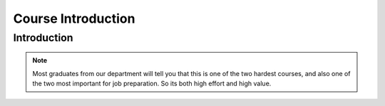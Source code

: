 .. This file is part of the OpenDSA eTextbook project. See
.. http://opendsa.org for more details.
.. Copyright (c) 2012-2020 by the OpenDSA Project Contributors, and
.. distributed under an MIT open source license.

.. avmetadata::
   :author: Cliff Shaffer

.. slideconf::
   :autoslides: False


===================
Course Introduction
===================

Introduction
------------

.. TODO::
   
   | Lesson Plan for Today:
   |    Virtual signup Sheet: Need some way to know who attended today.
   |    Force Adds: Everyone ought to be able to register online at
        HokieSpa, but there are always reasons why there is a
        problem. Talk to me about this so that we can get it resolved!
   |    Go over syllabus
   |    Dual nature of course: Programming vs. analytical material
   |       - If you can do well at these projects, then you are ready to work
             at any software house in the world w.r.t. programming skills
   |       - Superficial understanding of "data structures" is trivially
             easy. Don't fool yourself.
   |       - Real understanding of the content, especially analysis, is a
             challenge.
   |    OpenDSA: This IS the textbook
   |       - In Canvas, follow the link to the other Canvas shell, then click
             on "Modules" to see the TOC.
   |       - Mastery-based [So likely to get all credit]
   |       - "Impossible to cheat" philosophy (can only cheat yourself)
   |       - Work a little bit every day (will really help at study time)
   |       - Homework assignments roughly once/class, on short schedule
             (typically required reading before a lecture, or within a day or
             two after)
   |       - NOTE FIRST HW ASSIGNMENT -- INTRO CHAPTER DUE THURSDAY EVENING]
   |    P1 spec posted, start reading. We will discuss background material
        on Thursday. You need to be ready for that discussion with
        understanding the project context.
           - First P1 milestone will be due next week (Details will be
             posted on Piazza)
           - Partners: OK, but be careful!
   |    Programming:
   |       - How people fail the course
   |       - Keeping up, pacing
   |       - Incremental development
   |       - Web-CAT issues
   |       - Milestones
   | Homework:
   |    Look at Canvas course site
   |    Check out Piazza (register)
   |    Intro module in OpenDSA due by Thursday @ 11pm
   |    Look at P1 spec (posted to website). We will cover P1 in more
        detail at next class.
   | Course Content: Proceed to Intro chapter slides as time permits

.. slide:: Introduction

   What we are doing today:

   * Administration/Course mechanics
   * Course introduction (OpenDSA Chapter 1)

.. slide:: Administration/Course Mechanics

   * Review of Canvas site:
      * Piazza, OpenDSA (our textbook), Eclipse, Web-CAT
   * Go over Syllabus

     
.. slide:: Course Role in the Curriculum

   | This course represents a transition between "learning to
     program" courses (CS 1114, CS 2114) and "content" courses.

   | To do well, you must be able to handle both
   |    Programming (we focus on projects with dynamic memory allocation and
        file processing, and they have significant design challenges)
   |    Project management and testing
   |    Content, theory and analysis

   | The projects test programming proficiencies
   | OpenDSA exercises test knowledge of how algorithms work
   | Exams test understanding of the theory (analysis)

.. note::

   Most graduates from our department will tell you that this is one
   of the two hardest courses, and also one of the two most important
   for job preparation. So its both high effort and high value.


.. slide:: OpenDSA

  * Access OpenDSA through Canvas-><https://canvas.vt.edu/courses/193460>

  * Lots of visualizations, exercises

  * Mastery-based approach

  * Homework due periodically through the semester


.. slide:: Web-CAT

  * Install the latest Eclipse
  * Get the updated Web-CAT plugin
  * Project submission from within Eclipse
  * Support for junit testing
  * Test suites evaluated by Mutation Testing
  * Auto-grading: Correctness, style (human grader for design)


.. slide:: Projects

  * The hardest part of this course!
     * 3 projects, 3-4 week lifecycle, 45% of course grade
     * Big enough that you need to practice good project management
       skills (Miletones help you to structure this)

  * Gaining testing proficiency is a key course objective
     * Junit testing to define test suite
     * Mutation Testing to evaluate test suite


.. slide:: Milestones

   * 3 projects, each with a 3-4 week life cycle
   * Most projects will have 2-3 milestones
      * Intermediate deliverables with due dates
      * First due at end of first week
      * Second due about 2 weeks before due date
      * Third due about 1 week before due date
   * Milestones designed to encourage incremental development
   * In previous semesters, milestones had the effect of boosting the final
     grade of the middle third of the class by about a full letter grade.


.. slide:: Homework for Today

   * Look at Canvas, make sure you accept the invite for the OpenDSA course
   * Look at Piazza site, make sure you are enrolled there
   * Look at MDH, make sure you accept the invite
   * Do Chapter 1 exercises in OpenDSA


.. slide:: Before you leave today

   * Talk to me if there is a Force Add issue
